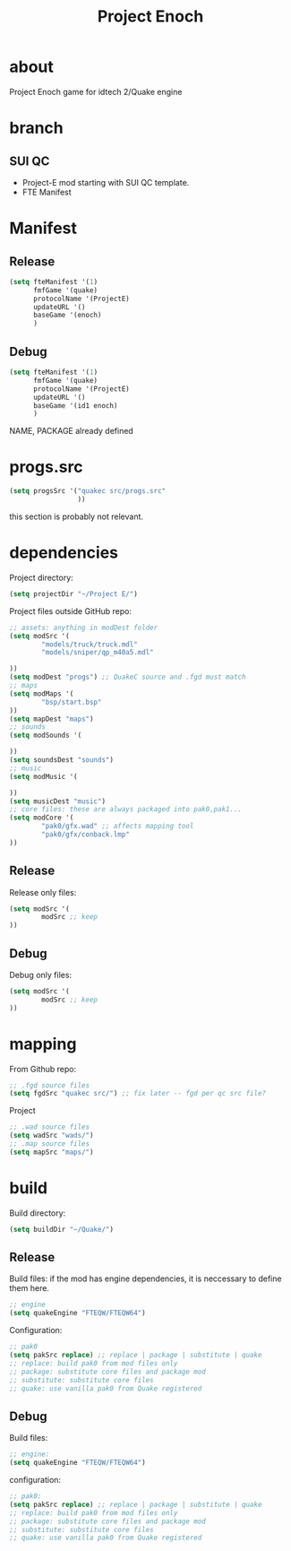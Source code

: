 #+title: Project Enoch
* about
Project Enoch game for idtech 2/Quake engine
* branch
** SUI QC
+ Project-E mod starting with SUI QC template.
+ FTE Manifest
* Manifest
** Release
#+begin_src emacs-lisp
(setq fteManifest '(1)
      fmfGame '(quake)
      protocolName '(ProjectE)
      updateURL '()
      baseGame '(enoch)
      )
#+end_src
** Debug
#+begin_src emacs-lisp
(setq fteManifest '(1)
      fmfGame '(quake)
      protocolName '(ProjectE)
      updateURL '()
      baseGame '(id1 enoch)
      )
#+end_src
NAME, PACKAGE already defined
* progs.src
#+begin_src emacs-lisp
(setq progsSrc '("quakec src/progs.src"
                 ))
#+end_src
this section is probably not relevant.
* dependencies
Project directory:
#+begin_src emacs-lisp
(setq projectDir "~/Project E/")
#+end_src
Project files outside GitHub repo:
#+begin_src emacs-lisp
;; assets: anything in modDest folder
(setq modSrc '(
        "models/truck/truck.mdl"
        "models/sniper/qp_m40a5.mdl"

))
(setq modDest "progs") ;; QuakeC source and .fgd must match
;; maps
(setq modMaps '(
        "bsp/start.bsp"
))
(setq mapDest "maps")
;; sounds
(setq modSounds '(

))
(setq soundsDest "sounds")
;; music
(setq modMusic '(

))
(setq musicDest "music")
;; core files: these are always packaged into pak0,pak1...
(setq modCore '(
        "pak0/gfx.wad" ;; affects mapping tool
        "pak0/gfx/conback.lmp"
))
#+end_src
** Release
Release only files:
#+begin_src emacs-lisp
(setq modSrc '(
        modSrc ;; keep
))
#+end_src
** Debug
Debug only files:
#+begin_src emacs-lisp
(setq modSrc '(
        modSrc ;; keep
))
#+end_src
* mapping
From Github repo:
#+begin_src emacs-lisp
;; .fgd source files
(setq fgdSrc "quakec src/") ;; fix later -- fgd per qc src file?
#+end_src
Project
#+begin_src emacs-lisp
;; .wad source files
(setq wadSrc "wads/")
;; .map source files
(setq mapSrc "maps/")
#+end_src
* build
Build directory:
#+begin_src emacs-lisp
(setq buildDir "~/Quake/")
#+end_src
** Release
Build files: if the mod has engine dependencies, it is neccessary to define them here.
#+begin_src emacs-lisp
;; engine
(setq quakeEngine "FTEQW/FTEQW64")
#+end_src
Configuration:
#+begin_src emacs-lisp
;; pak0
(setq pakSrc replace) ;; replace | package | substitute | quake
;; replace: build pak0 from mod files only
;; package: substitute core files and package mod
;; substitute: substitute core files
;; quake: use vanilla pak0 from Quake registered
#+end_src
** Debug
Build files:
#+begin_src emacs-lisp
;; engine:
(setq quakeEngine "FTEQW/FTEQW64")
#+end_src
configuration:
#+begin_src emacs-lisp
;; pak0:
(setq pakSrc replace) ;; replace | package | substitute | quake
;; replace: build pak0 from mod files only
;; package: substitute core files and package mod
;; substitute: substitute core files
;; quake: use vanilla pak0 from Quake registered
#+end_src
